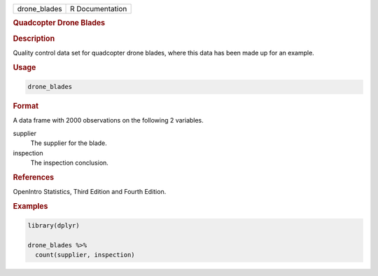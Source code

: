 .. container::

   ============ ===============
   drone_blades R Documentation
   ============ ===============

   .. rubric:: Quadcopter Drone Blades
      :name: drone_blades

   .. rubric:: Description
      :name: description

   Quality control data set for quadcopter drone blades, where this data
   has been made up for an example.

   .. rubric:: Usage
      :name: usage

   .. code:: R

      drone_blades

   .. rubric:: Format
      :name: format

   A data frame with 2000 observations on the following 2 variables.

   supplier
      The supplier for the blade.

   inspection
      The inspection conclusion.

   .. rubric:: References
      :name: references

   OpenIntro Statistics, Third Edition and Fourth Edition.

   .. rubric:: Examples
      :name: examples

   .. code:: R

      library(dplyr)

      drone_blades %>%
        count(supplier, inspection)
